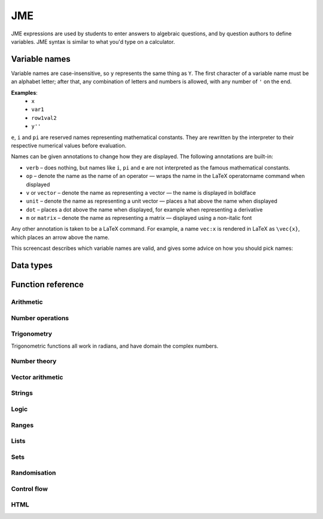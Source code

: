 .. _jme:

JME
===

JME expressions are used by students to enter answers to algebraic questions, and by question authors to define variables. JME syntax is similar to what you'd type on a calculator.

.. _variable-names:

Variable names
***************

Variable names are case-insensitive, so ``y`` represents the same thing as ``Y``. The first character of a variable name must be an alphabet letter; after that, any combination of letters and numbers is allowed, with any number of ``'`` on the end.

**Examples**: 
    * ``x``
    * ``var1``
    * ``row1val2``
    * ``y''``

``e``, ``i`` and ``pi`` are reserved names representing mathematical constants. They are rewritten by the interpreter to their respective numerical values before evaluation.

Names can be given annotations to change how they are displayed. The following annotations are built-in:

* ``verb`` – does nothing, but names like ``i``, ``pi`` and ``e`` are not interpreted as the famous mathematical constants.
* ``op`` – denote the name as the name of an operator — wraps the name in the LaTeX \operatorname command when displayed
* ``v`` or ``vector`` – denote the name as representing a vector — the name is displayed in boldface
* ``unit`` – denote the name as representing a unit vector — places a hat above the name when displayed
* ``dot`` – places a dot above the name when displayed, for example when representing a derivative
* ``m`` or ``matrix`` – denote the name as representing a matrix — displayed using a non-italic font

Any other annotation is taken to be a LaTeX command. For example, a name ``vec:x`` is rendered in LaTeX as ``\vec{x}``, which places an arrow above the name.

This screencast describes which variable names are valid, and gives some advice on how you should pick names:

.. raw:: html
    
    <div style="text-align: center;"><iframe src="http://player.vimeo.com/video/59577617" width="600" height="337" frameborder="0" webkitAllowFullScreen mozallowfullscreen allowFullScreen></iframe></div>

.. _jme-data-types:

Data types
**********

.. data:: number

    Numbers include integers, real numbers and complex numbers. There is only one data type for all numbers.

    ``i``, ``e``, ``infinity`` and ``pi`` are reserved keywords for the imaginary unit, the base of the natural logarithm, ∞ and π, respectively.

    **Examples**: ``0``, ``-1``, ``0.234``, ``i``, ``e``, ``pi``

.. data:: boolean

    Booleans represent either truth or falsity. The logical operations and, or and xor operate on and return booleans.

    **Examples**: ``true``, ``false``

.. data:: string

    Use strings to create non-mathematical text. Either ``'`` or ``"`` can be used to delimit strings.

    **Examples**: ``"hello there"``, ``'hello there'``

.. data:: list

    An ordered list of elements of any data type.

    **Examples**: ``[0,1,2,3]``, ``[a,b,c]``, ``[true,false,true]``

.. data:: range

    A range ``a..b#c`` represents (roughly) the set of numbers :math:`\{a+nc \: | \: 0 \leq n \leq \frac{b-a}{c} \}`. If the step size is zero, then the range is the continuous interval :math:`[a,b]`.

    **Examples**: ``1..3``, ``1..3#0.1``, ``1..3#0``

.. data:: set

    An unordered set of elements of any data type. The elements are pairwise distinct - if you create a set from a list with duplicate elements, the resulting set will not contain the duplicates. 

    **Examples**: ``set(a,b,c)``, ``set([1,2,3,4])``, ``set(1..5)``

.. data:: vector

    The components of a vector must be numbers.

    When combining vectors of different dimensions, the smaller vector is padded with zeroes to make up the difference.

    **Examples**: ``vector(1,2)``, ``vector([1,2,3,4])``

.. data:: matrix

    Matrices are constructed from lists of numbers, representing the rows.

    When combining matrices of different dimensions, the smaller matrix is padded with zeroes to make up the difference.
    
    **Examples**: ``matrix([1,2,3],[4,5,6])``, ``matrix(row1,row2,row3)``

.. data:: html

    An HTML DOM node.

    **Examples**: ``html("<div>things</div>")``

Function reference
******************

Arithmetic
----------

.. function:: x+y

    Addition. Numbers, vectors, matrices, lists, or strings can be added together.
    ``list1+list2`` concatenates the two lists, while ``list+value`` returns a list with the right-hand-side value appended.

    **Examples**: 
        * ``1+2`` → ``3``
        * ``vector(1,2)+vector(3,4)`` → ``vector(4,6)``
        * ``matrix([1,2],[3,4])+matrix([5,6],[7,8])`` → ``matrix([6,8],[10,12])``
        * ``[1,2,3]+4`` → ``[1,2,3,4]``
        * ``[1,2,3]+[4,5,6]`` → ``[1,2,3,4,5,6]``
        * ``"hi "+"there"`` → ``"hi there"``

.. function:: x-y

    Subtraction. Defined for numbers, vectors and matrices.

    **Examples**: 
        * ``1-2`` → ``-1``
        * ``vector(3,2)-vector(1,4)`` → ``vector(2,-2)``
        * ``matrix([5,6],[3,4])-matrix([1,2],[7,8])`` → ``matrix([4,4],[-4,-4])``

.. function:: x*y

    Multiplication. Numbers, vectors and matrices can be multiplied together.

    **Examples**: 
        * ``1*2`` → ``2``
        * ``2*vector(1,2,3)`` → ``vector(2,4,6)``
        * ``matrix([1,2],[3,4])*2`` → ``matrix([2,4],[6,8])``
        * ``matrix([1,2],[3,4])*vector(1,2)`` → ``vector(5,11)``

.. function:: x/y

    Division. Only defined for numbers. 

    **Example**: ``3/4`` → ``0.75``.

.. function:: x^y

    Exponentiation. Only defined for numbers.

    **Examples**: 
        * ``3^2`` → ``9``
        * ``exp(3,2)`` → ``9``
        * ``e^(pi * i)`` → ``-1``

Number operations
-----------------

.. function:: abs(x)

    Absolute value, or modulus. Defined for numbers, strings, ranges, vectors and lists. In the case of a list, returns the number of elements. For a range, returns the difference between the upper and lower bounds.

    **Examples**: 
        * ``abs(-8)`` → ``8``
        * ``abs(3-4i)`` → ``5``
        * ``abs("Hello")`` → ``5``
        * ``abs([1,2,3])`` → ``3``
        * ``len([1,2,3])`` → ``3``
        * ``len(set([1,2,2]))`` → ``2``
        * ``length(vector(3,4))`` → ``5``
        * ``abs(vector(3,4,12))`` → ``13``

.. function:: arg(z)

    Argument of a complex number.

    **Example**: ``arg(-1)`` → ``pi``

.. function:: re(z)

    Real part of a complex number.

    **Example**: ``re(1+2i)`` → ``1``

.. function:: im(z)

    Imaginary part of a complex number.

    **Example**: ``im(1+2i)`` → ``2``

.. function:: conj(z)

    Complex conjugate.

    **Example**: ``conj(1+i)`` → ``1-i``

.. function:: isint(x)

    Returns ``true`` if ``x`` is an integer.

    **Example**: ``isint(4.0)`` → ``true``

.. function:: sqrt(x)

    Square root of a number.

    **Examples**: 
        * ``sqrt(4)`` → ``2``
        * ``sqrt(-1)`` → ``i``

.. function:: root(x,n)

    ``n``:sup:`th` root of ``x``.

    **Example**: ``root(8,3)`` → ``2``.

.. function:: ln(x)

    Natural logarithm.

    **Example**: ``ln(e)`` → ``1``

.. function:: log(x)

    Logarithm with base 10.

    **Example**: ``log(100)`` → ``2``.

.. function:: degrees(x)

    Convert radians to degrees.

    **Examples**: ``degrees(pi/2)`` → ``90``

.. function:: radians(x)

    Convert degrees to radians.

    **Examples**: ``radians(180)`` → ``pi``

.. function:: sign(x)

    Sign of a number. Equivalent to :math:`\frac{x}{|x|}`, or 0 when ``x`` is 0.

    **Examples**: 
        * ``sign(3)`` → ``1``
        * ``sign(-3)`` → ``-1``

.. function:: max(a,b)

    Greatest of two numbers.

    **Example**: ``max(46,2)`` → ``46``

.. function:: max(list)

    Greatest of a list of numbers.

    **Example**: ``max([1,2,3])`` → ``3``

.. function:: min(a,b)

    Least of two numbers.

    **Example**: ``min(3,2)`` → ``2``

.. function:: min(list)

    Least of a list of numbers.

    **Example**: ``min([1,2,3])`` → ``1``

.. function:: precround(n,d)

    Round ``n`` to ``d`` decimal places.

    **Example**: ``precround(pi,5)`` → ``3.14159``

.. function:: siground(n,d)

    Round ``n`` to ``d`` significant figures.

    **Example**: ``siground(pi,3)`` → ``3.14``

.. function:: dpformat(n,d)

    Round ``n`` to ``d`` decimal places and return a string, padding with zeroes if necessary.

    **Example**: ``dpformat(1.2,4)`` → ``"1.2000"``

.. function:: sigformat(n,d)

    Round ``n`` to ``d`` significant figures and return a string, padding with zeroes if necessary.

    **Example**: ``sigformat(4,3)`` → ``4.00``

Trigonometry
------------

Trigonometric functions all work in radians, and have domain the complex numbers.

.. function:: sin(x)

.. function:: cos(x)

.. function:: tan(x)

.. function:: cosec(x)

.. function:: sec(x)

.. function:: cot(x)

.. function:: arcsin(x)

.. function:: arccos(x)

.. function:: arctan(x)

.. function:: sinh(x)

.. function:: cosh(x)

.. function:: tanh(x)

.. function:: cosech(x)

.. function:: sech(x)

.. function:: coth(x)

.. function:: arcsinh(x)

.. function:: arccosh(x)

.. function:: arctanh(x)

Number theory
-------------

.. function:: fact(x)

    Factorial. When ``x`` is not an integer, :math:`\Gamma(x+1)` is used instead.

    **Examples**: 
        * ``fact(3)`` → ``6``
        * ``3!`` → ``6``
        * ``fact(5.5)`` → ``287.885277815``

.. function:: factorise(n)

    Factorise ``n``. Returns the exponents of the prime factorisation of ``n`` as a list.

    **Examples**
        * ``factorise(18)`` → ``[1,2]``
        * ``factorise(70)`` → ``[1,0,1,1]``

.. function:: gamma(x)

    Gamma function.

    **Examples**: 
        * ``gamma(3)`` → ``2``
        * ``gamma(1+i)`` → ``0.4980156681 - 0.1549498283i``

.. function:: ceil(x)

    Round up to the nearest integer. When ``x`` is complex, each component is rounded separately.

    **Examples**: 
        * ``ceil(3.2)`` → ``4``
        * ``ceil(-1.3+5.4i)`` → ``-1+6i``

.. function:: floor(x)

    Round down to the nearest integer. When ``x`` is complex, each component is rounded separately.

    **Example**: ``floor(3.5)`` → ``3``

.. function:: trunc(x)

    If ``x`` is positive, round down to the nearest integer; if it is negative, round up to the nearest integer.

    **Example**: 
        * ``trunc(3.3)`` → ``3``
        * ``trunc(-3.3)`` → ``-3``

.. function:: fract(x)

    Fractional part of a number. Equivalent to ``x-trunc(x)``.

    **Example**: ``fract(4.3)`` → ``0.3``

.. function:: mod(a,b)

    Modulo; remainder after integral division, i.e. :math:`a \bmod b`.

    **Example**: ``mod(5,3)`` → ``2``

.. function:: perm(n,k)

    Count permutations, i.e. :math:`^n \kern-2pt P_r`.

    **Example**: ``perm(5,2)`` → ``60``

.. function:: comb(n,k)

    Count combinations, i.e. :math:`^n \kern-2pt C_r`.

    **Example**: ``comb(5,2)`` → ``10``.

.. function:: gcd(a,b)

    Greatest common divisor of integers ``a`` and ``b``. Can also write ``gcf(a,b)``.

    **Example**: ``gcd(12,16)`` → ``4``

.. function:: lcm(a,b)

    Lowest common multiple of integers ``a`` and ``b``. Can be used with any number of arguments; it returns the lowest common multiple of all the arguments.

    **Examples** 
        * ``lcm(8,12)`` → ``24``
        * ``lcm(8,12,5)`` → ``120``

.. function:: x|y

    ``x`` divides ``y``.

    **Example**: ``4|8`` → ``true``

Vector arithmetic
-----------------

.. function:: vector(a1,a2,...,aN)

    Create a vector with given components. Alternately, you can create a vector from a single list of numbers.

    **Examples**:
        * ``vector(1,2,3)``
        * ``vector([1,2,3])``

.. function:: matrix(row1,row2,...,rowN)

    Create a matrix with given rows, which should be lists of numbers. Or, you can pass in a single list of lists of numbers.

    **Examples**: 
        * ``matrix([1,2],[3,4])``
        * ``matrix([[1,2],[3,4]])``

.. function:: rowvector(a1,a2,...,aN)

    Create a row vector (:math:`1 \times n` matrix) with the given components. Alternately, you can create a row vector from a single list of numbers.

    **Examples**: 
        * ``rowvector(1,2)`` → ``matrix([1,2])``
        * ``rowvector([1,2])`` → ``matrix([1,2])``

.. function:: dot(x,y)

    Dot (scalar) product. Inputs can be vectors or column matrices.

    **Examples**: ``dot(vector(1,2,3),vector(4,5,6))``, ``dot(matrix([1],[2]), matrix([3],[4])``.

.. function:: cross(x,y)

    Cross product. Inputs can be vectors or column matrices.

    **Examples**: ``cross(vector(1,2,3),vector(4,5,6))``, ``cross(matrix([1],[2]), matrix([3],[4])``.

.. function:: det(x)

    Determinant of a matrix. Only defined for up to 3x3 matrices.

    **Examples**: ``det(matrix([1,2],[3,4]))``, ``det(matrix([1,2,3],[4,5,6],[7,8,9]))``.

.. function:: transpose(x)
    
    Matrix transpose. Can also take a vector, in which case it returns a single-row matrix.

    **Examples**: ``transpose(matrix([1,2],[3,4]))``, ``transpose(vector(1,2,3))``.

.. function:: id(n)

    Identity matrix with :math:`n` rows and columns.

    **Example**: ``id(3)``.

Strings
------------------

.. function:: latex(x)

    Mark string ``x`` as containing raw LaTeX, so when it's included in a mathmode environment it doesn't get wrapped in a ``\textrm`` environment.

    **Example**: ``latex('\frac{1}{2}')``.

.. function:: capitalise(x)

    Capitalise the first letter of a string.

    **Example**: ``capitalise('hello there')``.

.. function:: pluralise(n,singular,plural)

    Return ``singular`` if ``n`` is 1, otherwise return ``plural``.

    **Example**: ``pluralise(num_things,"thing","things")``

.. function:: upper(x)

    Convert string to upper-case.

    **Example**: ``upper('Hello there')``.

.. function:: lower(x)

    Convert string to lower-case.

    **Example**: ``lower('CLAUS, Santa')``.

.. function:: join(strings, delimiter)

    Join a list of strings with the given delimiter.

    **Example**: ``join(['a','b','c'],',')`` → ``'a,b,c'``

Logic
-----

.. function:: x<y

    Returns ``true`` if ``x`` is less than ``y``. Defined only for numbers.

    **Examples**: ``4<5``.

.. function:: x>y

    Returns ``true`` if ``x`` is greater than ``y``. Defined only for numbers.

    **Examples**: ``5>4``.

.. function:: x<=y

    Returns ``true`` if ``x`` is less than or equal to ``y``. Defined only for numbers.

    **Examples**: ``4<=4``.

.. function:: x>=y

    Returns ``true`` if ``x`` is greater than or equal to ``y``. Defined only for numbers.

    **Examples**: ``4>=4``.

.. function:: x<>y

    Returns ``true`` if ``x`` is not equal to ``y``. Defined for any data type. Returns ``true`` if ``x`` and ``y`` are not of the same data type.

    **Examples**: ``'this string' <> 'that string'``, ``1<>2``, ``'1' <> 1``.

.. function:: x=y

    Returns ``true`` if ``x`` is equal to ``y``. Defined for any data type. Returns ``false`` if ``x`` and ``y`` are not of the same data type.

    **Examples**: ``vector(1,2)=vector(1,2,0)``, ``4.0=4``.

.. function:: x and y

    Logical AND.

    **Examples**: ``true and true``, ``true && true``, ``true & true``.

.. function:: not x

    Logical NOT.

    **Examples**: ``not true``, ``!true``.

.. function:: x or y

    Logical OR.

    **Examples**: ``true or false``, ``true || false``.

.. function:: x xor y

    Logical XOR.

    **Examples**: ``true XOR false``.

Ranges
------

.. function:: a..b

    Define a range. Includes all integers between and including ``a`` and ``b``.

    **Examples**: ``1..5``, ``-6..6``.

.. function:: a..b#s

    Set the step size for a range. Default is 1. When ``s`` is 0, the range includes all real numbers between the limits.

    **Examples**: ``0..1 # 0.1``, ``2..10 # 2``, ``0..1#0``.

.. function:: a except b

    Exclude a number, range, or list of items from a list or range.

    **Examples**: ``-9..9 except 0``, ``-9..9 except [-1,1]``. ``3..8 except 4..6``, ``[1,2,3,4,5] except [2,3]``.

.. function:: list(range)

    Convert a range to a list of its elements.

    **Example**: ``list(-2..2)`` → ``[-2,-1,0,1,2]``

Lists
-----

.. function:: x[n]

    Get the ``n``:sup:`th` element of list, vector or matrix ``x``. For matrices, the ``n``:sup:`th` row is returned.

    **Example**: 
        * ``[0,1,2,3][1]`` → ``1``
        * ``vector(0,1,2)[2]`` → ``2``
        * ``matrix([0,1,2],[3,4,5],[6,7,8])[0]`` → ``matrix([0,1,2])``

.. function:: x[a..b]

    Slice list ``x`` - return elements with indices in the given range.

    **Example**: ``[0,1,2,3,4,5][1..3]`` → ``[1,2,3]``

.. function:: x in collection

    Is element ``x`` in the list, set or range ``collection``?

    **Examples**: ``3 in [1,2,3,4]`` → ``true``, ``3 in (set(1,2,3,4) and set(2,4,6,8))`` → ``false``

.. function:: repeat(expression,n)

    Evaluate ``expression`` ``n`` times, and return the results in a list.

    **Example**: ``repeat(random(1..4),5)`` → ``[2, 4, 1, 3, 4]``

.. function:: map(expression,name[s],d)

    Evaluate ``expression`` for each item in list or range ``d``, replacing variable ``name`` with the element from ``d`` each time.

    You can also give a list of names if each element of ``d`` is a list of values. The Nth element of the list will be mapped to the Nth name.

    .. note::
        Do not use ``i`` or ``e`` as the variable name to map over - they're already defined as mathematical constants!

    **Examples**: 
        * ``map(x+1,x,1..3)`` → ``[2,3,4]``
        * ``map(capitalise(s),s,["jim","bob"])`` → ``["Jim","Bob"]``
        * ``map(sqrt(x^2+y^2),[x,y],[ [3,4], [5,12] ])`` → ``[5,13]``

.. function:: filter(expression,name,d)

    Filter each item in list or range ``d``, replacing variable ``name`` with the element from ``d`` each time, returning only the elements for which ``expression`` evaluates to ``true``.

    .. note::
        Do not use ``i`` or ``e`` as the variable name to map over - they're already defined as mathematical constants!

    **Example**: ``filter(x>5,x,[1,3,5,7,9])`` → ``[7,9]``

.. function:: let(name,definition,...,expression)

    Evaluate ``expression``, temporarily defining variables with the given names. Use this to cut down on repetition. You can define any number of variables - follow a variable name with its definition. The last argument is the expression to be evaluated.

    **Examples**: 
        * ``let(d,sqrt(b^2-4*a*ac), [(-b+d)/2, (-b-d)/2])`` → ``[-2,-3]`` (when ``[a,b,c]`` = ``[1,5,6]``)
        * ``let(x,1, y,2, x+y)`` → ``3``

.. function:: sort(x)

    Sort list ``x``.

    **Example**: ``sort([4,2,1,3])`` → ``[1,2,3,4]``

.. function:: reverse(x)

    Reverse list ``x``.

    **Example**: ``reverse([1,2,3])`` → ``[3,2,1]``

.. function:: indices(list,value)

    Find the indices at which ``value`` occurs in ``list``.

    **Examples**:
        * ``indices([1,0,1,0],1)`` → ``[0,2]``
        * ``indices([2,4,6],4)`` → ``[1]``
        * ``indices([1,2,3],5)`` → ``[]``

.. function:: distinct(x)

    Return a copy of the list ``x`` with duplicates removed.

    **Example**: ``distinct([1,2,3,1,4,3])`` → ``[1,2,3,4]``

.. function:: list(x)

    Convert set, vector or matrix ``x`` to a list of components (or rows, for a matrix).

    **Examples**: 
        * ``list(set(1,2,3))`` → ``[1,2,3]`` (note that you can't depend on the elements of sets being in any order)
        * ``list(vector(1,2))`` → ``[1,2]``
        * ``list(matrix([1,2],[3,4]))`` → ``[[1,2], [3,4]]``

.. function:: satisfy(names,definitions,conditions,maxRuns)

    Each variable name in ``names`` should have a corresponding definition expression in ``definitions``. ``conditions`` is a list of expressions which you want to evaluate to ``true``. The definitions will be evaluated repeatedly until all the conditions are satisfied, or the number of attempts is greater than ``maxRuns``. If ``maxRuns`` isn't given, it defaults to 100 attempts.

    **Example**: ``satisfy([a,b,c],[random(1..10),random(1..10),random(1..10)],[b^2-4*a*c>0])``

.. function:: sum(numbers)

    Add up a list of numbers

    **Example**: ``sum([1,2,3])`` → ``6``

.. function:: product(list1,list2,...,listN)

    Cartesian product of lists. In other words, every possible combination of choices of one value from each given list.

    **Example**: ``product([1,2],[a,b])`` → ``[ [1,a], [1,b], [2,a], [2,b] ]``

.. function:: zip(list1,list2,...,listN)

    Combine two (or more) lists into one - the Nth element of the output is a list containing the Nth elements of each of the input lists.

    **Example**: ``zip([1,2,3],[4,5,6])`` → ``[ [1,4], [2,5], [3,6] ]``

.. function:: combinations(collection,r)

    All ordered choices of ``r`` elements from ``collection``, without replacement.

    **Example**: ``combinations([1,2,3],2)`` → ``[ [1,2], [1,3], [2,3] ]``

.. function:: combinations_with_replacement(collection,r)

    All ordered choices of ``r`` elements from ``collection``, with replacement.

    **Example**: ``combinations([1,2,3],2)`` → ``[ [1,1], [1,2], [1,3], [2,2], [2,3], [3,3] ]``

.. function:: permutations(collection,r)

    All choices of ``r`` elements from ``collection``, in any order, without replacement.

    **Example**: ``permutations([1,2,3],2)`` → ``[ [1,2], [1,3], [2,1], [2,3], [3,1], [3,2] ]``

Sets
----

.. function:: set(a,b,c,...) or set([elements])

    Create a set with the given elements. Either pass the elements as individual arguments, or as a list.

    **Examples**: ``set(1,2,3)``, ``set([1,2,3])``

.. function:: union(a,b)

    Union of sets ``a`` and ``b``

    **Examples**:
        * ``union(set(1,2,3),set(2,4,6))`` → ``set(1,2,3,4,6)``
        * ``set(1,2,3) or set(2,4,6)`` → ``set(1,2,3,4,6)``

.. function:: intersection(a,b)

    Intersection of sets ``a`` and ``b``, i.e. elements which are in both sets

    **Examples**:
        * ``intersection(set(1,2,3),set(2,4,6))`` → ``set(2)``
        * ``set(1,2,3) and set(2,4,6)`` → ``set(2)``

.. function:: a-b

    Set minus - elements which are in a but not b

    **Example**: ``set(1,2,3,4) - set(2,4,6)`` → ``set(1,3)``

Randomisation
-------------

.. function:: random(x)

    Pick uniformly at random from a range, list, or from the given arguments.

    **Examples**: 
        * ``random(1..5)``
        * ``random([1,2,4])``
        * ``random(1,2,3)``

.. function:: deal(n)

    Get a random shuffling of the integers :math:`[0 \dots n-1]`

    **Example**: ``deal(3)`` → ``[2,0,1]``

.. function:: shuffle(x) or shuffle(a..b)

    Random shuffling of list or range.

    **Examples**: 
        * ``shuffle(["a","b","c"])`` → ``["c","b","a"]``
        * ``shuffle(0..4)`` → ``[2,3,0,4,1]``

Control flow
------------

.. function:: award(a,b)

    Return ``a`` if ``b`` is ``true``, else return ``0``.

    **Example**: ``award(5,true)`` → ``5``

.. function:: if(p,a,b)

    If ``p`` is ``true``, return ``a``, else return ``b``. Only the returned value is evaluated.

    **Example**: ``if(false,1,0)`` → ``0``

.. function:: switch(p1,a1,p2,a2, ..., pn,an,d)

    Select cases. Alternating boolean expressions with values to return, with the final argument representing the default case. Only the returned value is evaluated.

    **Examples**: 
        * ``switch(true,1,false,0,3)`` → ``1``
        * ``switch(false,1,true,0,3)`` → ``0``
        * ``switch(false,1,false,0,3)`` → ``3``

HTML
----

.. function:: html(x)

    Parse string ``x`` as HTML.

    **Examples**: ``html('<div>Text!</div>')``.

.. function:: table(data,headers)

    Create an HTML with cell contents defined by ``data``, which should be a list of lists of data, and column headers defined by the list of strings ``headers``.

    **Example**: ``table([[0,1],[1,0]], ["Column A","Column B"])``

.. function:: image(url)

    Create an HTML `img` element loading the image from the given URL. Images uploaded through the resources tab are stored in the relative URL `resources/images/<filename>.png`, where `<filename>` is the name of the original file.

    **Examples**: 
        * ``image('resources/images/picture.png')``
        * ``image(chosenimage)``
        * `Question using randomly chosen images <https://numbas.mathcentre.ac.uk/question/1132/using-a-randomly-chosen-image/>`_.
